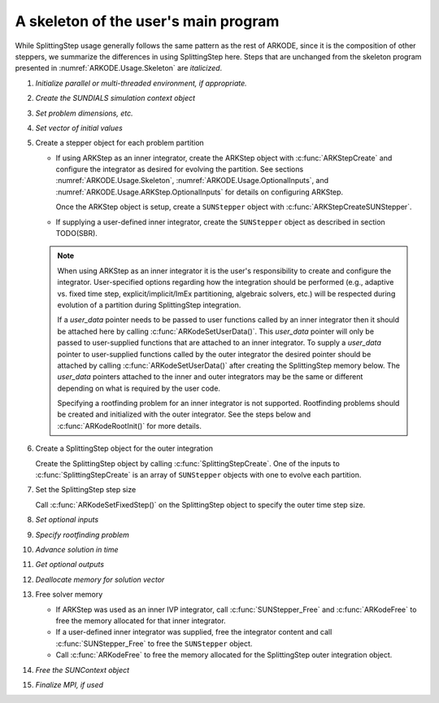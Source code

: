 .. ----------------------------------------------------------------
   Programmer(s): Steven B. Roberts @ LLNL
   ----------------------------------------------------------------
   Based on MRIStep by David J. Gardner @ LLNL
   Daniel R. Reynolds @ SMU
   ----------------------------------------------------------------
   SUNDIALS Copyright Start
   Copyright (c) 2002-2024, Lawrence Livermore National Security
   and Southern Methodist University.
   All rights reserved.

   See the top-level LICENSE and NOTICE files for details.

   SPDX-License-Identifier: BSD-3-Clause
   SUNDIALS Copyright End
   ----------------------------------------------------------------

.. _ARKODE.Usage.SplittingStep.Skeleton:

A skeleton of the user's main program
============================================

While SplittingStep usage generally follows the same pattern as the rest of
ARKODE, since it is the composition of other steppers, we summarize the
differences in using SplittingStep here.  Steps that are unchanged from the
skeleton program presented in :numref:`ARKODE.Usage.Skeleton` are *italicized*.

.. index:: SplittingStep user main program

#. *Initialize parallel or multi-threaded environment, if appropriate.*

#. *Create the SUNDIALS simulation context object*

#. *Set problem dimensions, etc.*

#. *Set vector of initial values*

#. Create a stepper object for each problem partition

   * If using ARKStep as an inner integrator, create the ARKStep object with
     :c:func:`ARKStepCreate` and configure the integrator as desired for
     evolving the partition. See sections :numref:`ARKODE.Usage.Skeleton`,
     :numref:`ARKODE.Usage.OptionalInputs`, and
     :numref:`ARKODE.Usage.ARKStep.OptionalInputs` for details on configuring
     ARKStep.

     Once the ARKStep object is setup, create a ``SUNStepper`` object with
     :c:func:`ARKStepCreateSUNStepper`.

   * If supplying a user-defined inner integrator, create the ``SUNStepper``
     object as described in section TODO(SBR).

   .. note::

      When using ARKStep as an inner integrator it is the user's responsibility
      to create and configure the integrator. User-specified options regarding
      how the integration should be performed (e.g., adaptive vs. fixed time
      step, explicit/implicit/ImEx partitioning, algebraic solvers, etc.) will
      be respected during evolution of a partition during SplittingStep
      integration.

      If a *user_data* pointer needs to be passed to user functions called by
      an inner integrator then it should be attached here by calling
      :c:func:`ARKodeSetUserData()`. This *user_data* pointer will only be
      passed to user-supplied functions that are attached to an inner
      integrator. To supply a *user_data* pointer to user-supplied functions
      called by the outer integrator the desired pointer should be attached by
      calling :c:func:`ARKodeSetUserData()` after creating the SplittingStep
      memory below. The *user_data* pointers attached to the inner and outer
      integrators may be the same or different depending on what is required by
      the user code.

      Specifying a rootfinding problem for an inner integrator is not supported.
      Rootfinding problems should be created and initialized with the outer
      integrator. See the steps below and :c:func:`ARKodeRootInit()` for more
      details.

#. Create a SplittingStep object for the outer integration

   Create the SplittingStep object by calling :c:func:`SplittingStepCreate`. One
   of the inputs to :c:func:`SplittingStepCreate` is an array of ``SUNStepper``
   objects with one to evolve each partition.

#. Set the SplittingStep step size

   Call :c:func:`ARKodeSetFixedStep()` on the SplittingStep object to specify
   the outer time step size.

#. *Set optional inputs*

#. *Specify rootfinding problem*

#. *Advance solution in time*

#. *Get optional outputs*

#. *Deallocate memory for solution vector*

#. Free solver memory

   * If ARKStep was used as an inner IVP integrator, call
     :c:func:`SUNStepper_Free` and :c:func:`ARKodeFree` to free the memory
     allocated for that inner integrator.

   * If a user-defined inner integrator was supplied, free the integrator
     content and call :c:func:`SUNStepper_Free` to free the ``SUNStepper``
     object.

   * Call :c:func:`ARKodeFree` to free the memory allocated for the
     SplittingStep outer integration object.

#. *Free the SUNContext object*

#. *Finalize MPI, if used*
